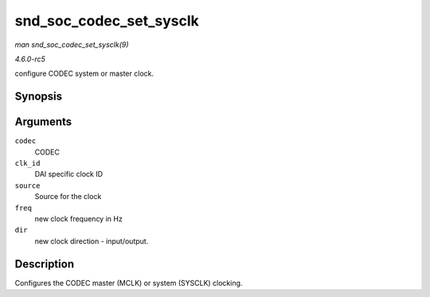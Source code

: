 .. -*- coding: utf-8; mode: rst -*-

.. _API-snd-soc-codec-set-sysclk:

========================
snd_soc_codec_set_sysclk
========================

*man snd_soc_codec_set_sysclk(9)*

*4.6.0-rc5*

configure CODEC system or master clock.


Synopsis
========

.. c:function:: int snd_soc_codec_set_sysclk( struct snd_soc_codec * codec, int clk_id, int source, unsigned int freq, int dir )

Arguments
=========

``codec``
    CODEC

``clk_id``
    DAI specific clock ID

``source``
    Source for the clock

``freq``
    new clock frequency in Hz

``dir``
    new clock direction - input/output.


Description
===========

Configures the CODEC master (MCLK) or system (SYSCLK) clocking.


.. ------------------------------------------------------------------------------
.. This file was automatically converted from DocBook-XML with the dbxml
.. library (https://github.com/return42/sphkerneldoc). The origin XML comes
.. from the linux kernel, refer to:
..
.. * https://github.com/torvalds/linux/tree/master/Documentation/DocBook
.. ------------------------------------------------------------------------------
